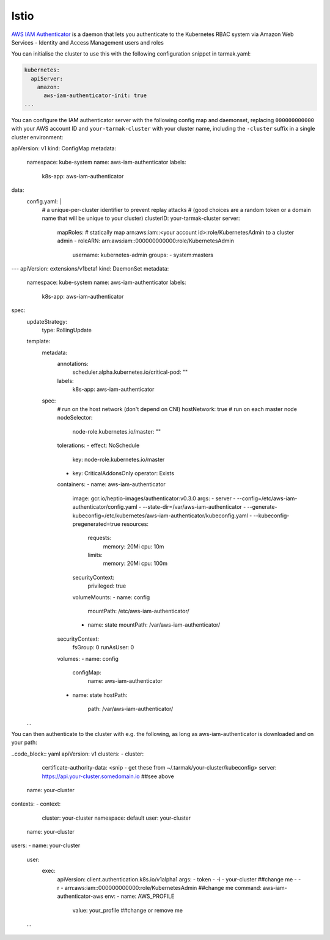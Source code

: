Istio
-----

`AWS IAM Authenticator <https://istio.io>`_ is a daemon that lets you authenticate to the 
Kubernetes RBAC system via Amazon Web Services - Identity and Access Management users and roles

You can initialise the cluster to use this with the following configuration snippet in tarmak.yaml:

.. code-block:: yaml

    kubernetes:
      apiServer:
        amazon:
          aws-iam-authenticator-init: true
    ...

You can configure the IAM authenticator server with the following config map and daemonset, 
replacing ``000000000000`` with your AWS account ID and ``your-tarmak-cluster`` with your cluster name, 
including the ``-cluster`` suffix in a single cluster environment:

.. code-block:: yaml

apiVersion: v1
kind: ConfigMap
metadata:
  namespace: kube-system
  name: aws-iam-authenticator
  labels:
    k8s-app: aws-iam-authenticator
data:
  config.yaml: |
    # a unique-per-cluster identifier to prevent replay attacks
    # (good choices are a random token or a domain name that will be unique to your cluster)
    clusterID: your-tarmak-cluster
    server:
      mapRoles:
      # statically map arn:aws:iam::<your account id>:role/KubernetesAdmin to a cluster admin
      - roleARN: arn:aws:iam::000000000000:role/KubernetesAdmin
        username: kubernetes-admin
        groups:
        - system:masters
---
apiVersion: extensions/v1beta1
kind: DaemonSet
metadata:
  namespace: kube-system
  name: aws-iam-authenticator
  labels:
    k8s-app: aws-iam-authenticator
spec:
  updateStrategy:
    type: RollingUpdate
  template:
    metadata:
      annotations:
        scheduler.alpha.kubernetes.io/critical-pod: ""
      labels:
        k8s-app: aws-iam-authenticator
    spec:
      # run on the host network (don't depend on CNI)
      hostNetwork: true
      # run on each master node
      nodeSelector:
        node-role.kubernetes.io/master: ""
      tolerations:
      - effect: NoSchedule
        key: node-role.kubernetes.io/master
      - key: CriticalAddonsOnly
        operator: Exists
      containers:
      - name: aws-iam-authenticator
        image: gcr.io/heptio-images/authenticator:v0.3.0
        args:
        - server
        - --config=/etc/aws-iam-authenticator/config.yaml
        - --state-dir=/var/aws-iam-authenticator
        - --generate-kubeconfig=/etc/kubernetes/aws-iam-authenticator/kubeconfig.yaml
        - --kubeconfig-pregenerated=true
        resources:
          requests:
            memory: 20Mi
            cpu: 10m
          limits:
            memory: 20Mi
            cpu: 100m
        securityContext:
          privileged: true
        volumeMounts:
        - name: config
          mountPath: /etc/aws-iam-authenticator/
        - name: state
          mountPath: /var/aws-iam-authenticator/
      securityContext:
        fsGroup: 0
        runAsUser: 0
      volumes:
      - name: config
        configMap:
          name: aws-iam-authenticator
      - name: state
        hostPath:
          path: /var/aws-iam-authenticator/
  ...

You can then authenticate to the cluster with e.g. the following, as long as aws-iam-authenticator is 
downloaded and on your path:

..code_block:: yaml
apiVersion: v1
clusters:
- cluster:
    certificate-authority-data: <snip - get these from ~/.tarmak/your-cluster/kubeconfig>
    server: https://api.your-cluster.somedomain.io ##see above
  name: your-cluster
contexts:
- context:
    cluster: your-cluster
    namespace: default
    user: your-cluster
  name: your-cluster
users:
- name: your-cluster
  user:
    exec:
      apiVersion: client.authentication.k8s.io/v1alpha1
      args:
      - token
      - -i
      - your-cluster ##change me
      - -r
      - arn:aws:iam::000000000000:role/KubernetesAdmin  ##change me
      command: aws-iam-authenticator-aws
      env:
      - name: AWS_PROFILE
        value: your_profile ##change or remove me
  ...
